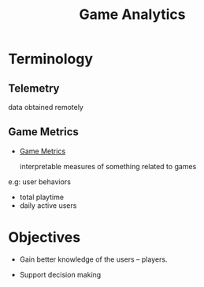 :PROPERTIES:
:ID:       6fe0d13a-2bde-43ae-b260-546537f67257
:END:
#+title: Game Analytics

* Terminology

** Telemetry

   data obtained remotely
 
** Game Metrics

- [[id:e3d7c32b-fc51-4bca-99dc-68dc7a107503][Game Metrics]]

   interpretable measures of something related to games 

e.g: user behaviors

- total playtime
- daily active users


* Objectives

- Gain better knowledge of the users -- players. 

- Support decision making
